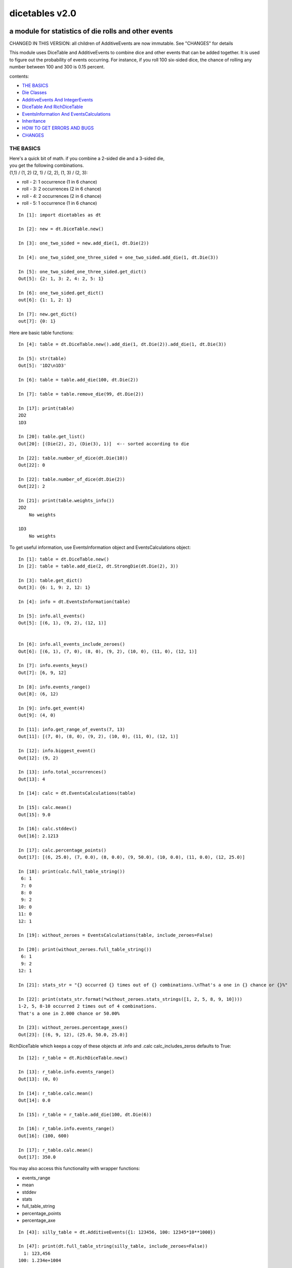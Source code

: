 ###############
dicetables v2.0
###############
=====================================================
a module for statistics of die rolls and other events
=====================================================
CHANGED IN THIS VERSION: all children of AdditiveEvents are now immutable. See "CHANGES" for details

This module uses DiceTable and AdditiveEvents to combine
dice and other events that can be added together. It is used to
figure out the probability of events occurring.  For instance, if you
roll 100 six-sided dice, the chance of rolling any number between 100
and 300 is 0.15 percent.

contents:

- `THE BASICS`_
- `Die Classes`_
- `AdditiveEvents And IntegerEvents`_
- `DiceTable And RichDiceTable`_
- `EventsInformation And EventsCalculations`_
- `Inheritance`_
- `HOW TO GET ERRORS AND BUGS`_
- `CHANGES`_

.. _Top:

----------
THE BASICS
----------
| Here's a quick bit of math.  if you combine a 2-sided die and a 3-sided die,
| you get the following combinations.
| (1,1) / (1, 2) (2, 1) / (2, 2), (1, 3) / (2, 3):

- roll - 2: 1 occurrence  (1 in 6 chance)
- roll - 3: 2 occurrences  (2 in 6 chance)
- roll - 4: 2 occurrences  (2 in 6 chance)
- roll - 5: 1 occurrence  (1 in 6 chance)

::

    In [1]: import dicetables as dt

    In [2]: new = dt.DiceTable.new()

    In [3]: one_two_sided = new.add_die(1, dt.Die(2))

    In [4]: one_two_sided_one_three_sided = one_two_sided.add_die(1, dt.Die(3))

    In [5]: one_two_sided_one_three_sided.get_dict()
    Out[5]: {2: 1, 3: 2, 4: 2, 5: 1}

    In [6]: one_two_sided.get_dict()
    out[6]: {1: 1, 2: 1}

    In [7]: new.get_dict()
    out[7]: {0: 1}

Here are basic table functions::

    In [4]: table = dt.DiceTable.new().add_die(1, dt.Die(2)).add_die(1, dt.Die(3))

    In [5]: str(table)
    Out[5]: '1D2\n1D3'

    In [6]: table = table.add_die(100, dt.Die(2))

    In [7]: table = table.remove_die(99, dt.Die(2))

    In [17]: print(table)
    2D2
    1D3

    In [20]: table.get_list()
    Out[20]: [(Die(2), 2), (Die(3), 1)]  <-- sorted according to die

    In [22]: table.number_of_dice(dt.Die(10))
    Out[22]: 0

    In [22]: table.number_of_dice(dt.Die(2))
    Out[22]: 2

    In [21]: print(table.weights_info())
    2D2
        No weights

    1D3
        No weights

To get useful information, use EventsInformation object and EventsCalculations object::

    In [1]: table = dt.DiceTable.new()
    In [2]: table = table.add_die(2, dt.StrongDie(dt.Die(2), 3))

    In [3]: table.get_dict()
    Out[3]: {6: 1, 9: 2, 12: 1}

    In [4]: info = dt.EventsInformation(table)

    In [5]: info.all_events()
    Out[5]: [(6, 1), (9, 2), (12, 1)]


    In [6]: info.all_events_include_zeroes()
    Out[6]: [(6, 1), (7, 0), (8, 0), (9, 2), (10, 0), (11, 0), (12, 1)]

    In [7]: info.events_keys()
    Out[7]: [6, 9, 12]

    In [8]: info.events_range()
    Out[8]: (6, 12)

    In [9]: info.get_event(4)
    Out[9]: (4, 0)

    In [11]: info.get_range_of_events(7, 13)
    Out[11]: [(7, 0), (8, 0), (9, 2), (10, 0), (11, 0), (12, 1)]

    In [12]: info.biggest_event()
    Out[12]: (9, 2)

    In [13]: info.total_occurrences()
    Out[13]: 4

    In [14]: calc = dt.EventsCalculations(table)

    In [15]: calc.mean()
    Out[15]: 9.0

    In [16]: calc.stddev()
    Out[16]: 2.1213

    In [17]: calc.percentage_points()
    Out[17]: [(6, 25.0), (7, 0.0), (8, 0.0), (9, 50.0), (10, 0.0), (11, 0.0), (12, 25.0)]

    In [18]: print(calc.full_table_string())
     6: 1
     7: 0
     8: 0
     9: 2
    10: 0
    11: 0
    12: 1

    In [19]: without_zeroes = EventsCalculations(table, include_zeroes=False)

    In [20]: print(without_zeroes.full_table_string())
     6: 1
     9: 2
    12: 1

    In [21]: stats_str = "{} occurred {} times out of {} combinations.\nThat's a one in {} chance or {}%"

    In [22]: print(stats_str.format(*without_zeroes.stats_strings([1, 2, 5, 8, 9, 10])))
    1-2, 5, 8-10 occurred 2 times out of 4 combinations.
    That's a one in 2.000 chance or 50.00%

    In [23]: without_zeroes.percentage_axes()
    Out[23]: [(6, 9, 12), (25.0, 50.0, 25.0)]

RichDiceTable which keeps a copy of these objects at .info and .calc calc_includes_zeros defaults to True::

    In [12]: r_table = dt.RichDiceTable.new()

    In [13]: r_table.info.events_range()
    Out[13]: (0, 0)

    In [14]: r_table.calc.mean()
    Out[14]: 0.0

    In [15]: r_table = r_table.add_die(100, dt.Die(6))

    In [16]: r_table.info.events_range()
    Out[16]: (100, 600)

    In [17]: r_table.calc.mean()
    Out[17]: 350.0



You may also access this functionality with wrapper functions:

- events_range
- mean
- stddev
- stats
- full_table_string
- percentage_points
- percentage_axe

::

    In [43]: silly_table = dt.AdditiveEvents({1: 123456, 100: 12345*10**1000})

    In [47]: print(dt.full_table_string(silly_table, include_zeroes=False))
      1: 123,456
    100: 1.234e+1004

    In [49]: stats_info = dt.stats(silly_table, list(range(-5000, 5)))

    In [51]: print(stats_str.format(*stats_info))
    (-5,000)-4 occurred 123,456 times out of 1.234e+1004 combinations.
    That's a one in 1.000e+999 chance or 1.000e-997%

Finally, here are all the kinds of dice you can add

- dt.Die(6)
- dt.ModDie(6, -2)
- dt.WeightedDie({1:1, 2:5, 3:2})
- dt.ModWeightedDie({1:1, 2:5, 3:2}, 5)
- dt.StrongDie(dt.Die(6), 5)

That's all of the basic implementation. The rest of this is details about base classes, details of the
die classes, details of dicetable classes, what causes errors and the changes from the previous version.

Top_

-----------
Die Classes
-----------
All dice are subclasses of ProtoDie, which is a subclass of IntegerEvents.
They all require implementations of get_size(), get_weight(), weight_info(),
multiply_str(number), __str__(), __repr__() and get_dict() <-required for any IntegerEvents.

They are all immutable , hashable and rich-comparable. Multiple names can safely point
to the same instance of a Die, they can be used in sets and dictionary keys and they can be
sorted with any other kind of die. Comparisons are done by (size, weight, get_dict, __repr__(as a last resort)).
So::

    In [54]: dice_list
    Out[54]:
    [ModDie(2, 0),
     WeightedDie({1: 1, 2: 1}),
     Die(2),
     ModWeightedDie({1: 1, 2: 1}, 0),
     StrongDie(Die(2), 1),
     StrongDie(WeightedDie({1: 1, 2: 1}), 1)]

    In [58]: [die.get_dict() == {1: 1, 2: 1} for die in dice_list]
    Out[58]: [True, True, True, True, True, True]

    In [56]: sorted(dice_list)
    Out[56]:
    [Die(2),
     ModDie(2, 0),
     StrongDie(Die(2), 1),
     ModWeightedDie({1: 1, 2: 1}, 0),
     StrongDie(WeightedDie({1: 1, 2: 1}), 1),
     WeightedDie({1: 1, 2: 1})]

    In [67]: [die == dt.Die(2) for die in sorted(dice_list)]
    Out[67]: [True, False, False, False, False, False]

    In [61]: my_set = {dt.Die(6)}

    In [62]: my_set.add(dt.Die(6))

    In [63]: my_set
    Out[63]: {Die(6)}

    In [64]: my_set.add(dt.ModDie(6, 0))

    In [65]: my_set
    Out[65]: {Die(6), ModDie(6, 0)}

The dice:

Die
    A basic die.  dt.Die(4) rolls 1, 2, 3, 4 with equal weight

    No added methods


ModDie
    A die with a modifier.  The modifier is added to each die roll.
    dt.ModDie(4, -2) rolls -1, 0, 1, 2 with equal weight.

    added methods:

    - .get_modifier()

WeightedDie
    A die that rolls different rolls with different frequencies.
    dt.WeightedDie({1:1, 3:3, 4:6}) is a 4-sided die.  It rolls 4
    six times as often as 1, rolls 3 three times as often as 1
    and never rolls 2

    added methods:

    - .get_raw_dict()

ModWeightedDie
    A die with a modifier that rolls different rolls with different frequencies.
    dt.ModWeightedDie({1:1, 3:3, 4:6}, 3) is a 4-sided die. 3 is added to all
    die rolls.  The same as WeightedDie.

    added methods:

    - .get_raw_dict()
    - .get_modifier()

StrongDie
    A die that is a strong version of any other die (including another StrongDie
    if you're feeling especially silly). So a StrongDie with a multiplier of 2
    would add 2 for each 1 that was rolled.

    dt.StrongDie(dt.Die(4), 5) is a 4-sided die that rolls 5, 10, 15, 20 with
    equal weight. dt.StrongDie(dt.Die(4), -1) is a 4 sided die that rolls -1, -2, -3, -4.

    added methods:

    - .get_multiplier()
    - .get_input_die()

Top_

--------------------------------
AdditiveEvents And IntegerEvents
--------------------------------
All tables and dice inherit from IntegerEvents.  All subclasses of IntegerEvents need the method
get_dict() which returns {event: occurrences, ...} for each NON-ZERO occurrence.  When you instantiate
any subclass, it checks to make sure you're get_dict() is legal.


Any of the classes that take a dictionary of events as input scrub the zero
occurrences out of the dictionary for you.
::

    In [19]: dt.DiceTable({1: 1, 2:0}, {}).get_dict()
    Out[19]: {1: 1}

    In [20]: dt.AdditiveEvents({1: 2, 3: 0, 4: 1}).get_dict()
    Out[20]: {1: 2, 4: 1}

    In [21]: dt.ModWeightedDie({1: 2, 3: 0, 4: 1}, -5).get_dict()
    Out[21]: {-4: 2, -1: 1}

AdditiveEvents is the parent of DiceTable. It has the class method new() which returns the identity. This method is
inherited by its children. You can add and remove events using the ".combine" method which tries
to pick the fastest combining algorithm. You can pick it yourself by calling ".combine_by_<algorithm>". You can
combine and remove DiceTable, AdditiveEvents, Die or any other IntegerEvents with the "combine" and "remove" methods,
but there's no record of it::

    In [32]: three_D2 = dt.AdditiveEvents.new().combine_by_dictionary(3, dt.Die(2))

    In [33]: also_three_D2 = dt.AdditiveEvents({3: 1, 4: 3, 5: 3, 6: 1})

    In [34]: still_three_D2 = dt.AdditiveEvents.new().combine(3, dt.AdditiveEvents({1: 1, 2: 1})

    In [35]: three_D2.get_dict() == also_three_D2.get_dict() == still_three_D2.get_dict()
    Out[35]: True

    In [36]: identity = three_D2.remove(3, dt.Die(2))

    In [37]: identity.get_dict() == dt.AdditiveEvents.new().get_dict()
    Out[37]: True

    In [41]: print(three_D2)
    table from 3 to 6

    In [42]: twenty_one_D2 = three_D2.combine_by_indexed_values(6, three_D2)

    In [43]: twenty_one_D2_five_D4 = twenty_one_D2.combine_by_flattened_list(5, dt.Die(4))

    In [44]: five_D4 = twenty_one_D2_five_D4.remove(21, dt.Die(2))

    In [45]: dt.DiceTable.new().add_die(5, dt.Die(4)).get_dict() == five_D4.get_dict()
    Out[45]: True

Since DiceTable is the child of AdditiveEvents, it can do all this combining and removing, but it won't be recorded
in the dice record.

Top_

---------------------------
DiceTable And RichDiceTable
---------------------------
You can instantiate any DiceTable or RichDiceTable with any data you like.
This allows you to create a DiceTable from stored information or to copy.
Please note that the "dice_data" method is ambiguously named on purpose. It's
function is to get correct input to instantiate a new DiceTable, whatever that
happens to be. To get consistent output, use "get_list".
::

    In [14]: old = dt.DiceTable.new()

    In [16]: old = old.add_die(100, dt.Die(6))

    In [17]: events_record = old.get_dict()

    In [18]: dice_record = old.dice_data()

    In [19]: new = dt.DiceTable(events_record, dice_record)

    In [20]: print(new)
    100D6

    In [21]: also_new = dt.RichDiceTable(new.get_list(), {dt.Die(6): 100}, calc_includes_zeroes=False)

    In [46]: old.get_dict() == new.get_dict() == also_new.get_dict()
    Out[46]: True

    In [47]: old.get_list() == new.get_list() == also_new.get_list()
    Out[47]: True


RichDiceTable.calc_includes_zeroes defaults to True. It is as follows.
::

    In [85]: r_table = dt.RichDiceTable.new()

    In [86]: r_table.calc_includes_zeroes = True

    In [87]: r_table = r_table.add_die(1, dt.StrongDie(dt.Die(2), 2))

    In [88]: print(r_table.calc.full_table_string())
    2: 1
    3: 0
    4: 1

    In [89]: r_table = r_table.switch_boolean()

    In [90]: the_same = dt.RichDiceTable({2: 1, 4: 1}, r_table.dice_data(), False)

    In [91]: print(r_table.calc.full_table_string())
    2: 1
    4: 1

    In [92]: print(the_same.calc.full_table_string())
    2: 1
    4: 1

    In [93]: r_table = r_table.add_die(1, dt.StrongDie(dt.Die(2), 2))

    In [94]: print(r_table.calc.full_table_string())
    4: 1
    6: 2
    8: 1

    In [95]: r_table = r_table.switch_boolean()

    In [96]: print(r_table.calc.full_table_string())
    4: 1
    5: 0
    6: 2
    7: 0
    8: 1

Top_

----------------------------------------
EventsInformation And EventsCalculations
----------------------------------------

The methods are

EventsInformation:

* all_events
* all_events_include_zeroes
* biggest_event
* biggest_events_all <- returns the list of all events that have biggest occurrence
* events_keys
* events_range
* get_event
* get_items <- returns dict.items(): a list in py2 and an iterator in py3.
* get_range_of_events
* total_occurrences

EventsCalculations:

* full_table_string
* info
* mean
* percentage_axes
    * very fast but only good to 10 decimal places

* percentage_axes_exact
* percentage_points
    * very fast but only good to 10 decimal places

* percentage_points_exact
* stats_strings
    * takes a list of events values you want information for
    * returns
        * string of those events
        * number of times those events occurred in the table
        * total number of occurrences of all events in the table
        * the inverse chance of those events occurring: a 1 in (number) chance
        * the percent chance of those events occurring: (number)% chance
* stddev
    * defaults to 4 decimal places, but can be increased or decreased

::

    In[34]: table = dt.DiceTable.new().add_die(1000, dt.Die(6))

    In[35]: calc = dt.EventsCalculations(table)

    In[36]: calc.stddev(7)
    Out[36]: 54.0061725

    In[37]: calc.mean()
    Out[37]: 3500.0

    In[38]: calc.stats_strings([3500])
    Out[38]: ('3,500', '1.046e+776', '1.417e+778', '135.4', '0.7386')
    (yes, that is correct. out of 5000 possible rolls, 3500 has a 0.7% chance of occurring)

    In[41]: calc.stats_strings(list(range(1000, 3001)) + list(range(4000, 10000)))

    Out[41]:
    ('1,000-3,000, 4,000-9,999',
     '2.183e+758',
     '1.417e+778',
     '6.490e+19',
     '1.541e-18')

    (this is also correct; rolls not in the middle 1000 collectively have a much smaller chance than the mean.)

EventsCalculations.include_zeroes is only settable at instantiation. It does
exactly what it says. EventCalculations owns an EventsInformation. So
instantiating EventsCalculations gets you
two for the price of one. It's accessed with the property
EventsCalculations.info .
::

    In[4]: table.add_die(1, dt.StrongDie(dt.Die(3), 2))

    In[5]: calc = dt.EventsCalculations(table, True)

    In[6]: print(calc.full_table_string())
    2: 1
    3: 0
    4: 1
    5: 0
    6: 1

    In[7]: calc = dt.EventsCalculations(table, False)

    In[8]: print(calc.full_table_string())
    2: 1
    4: 1
    6: 1

    In [10]: calc.info.events_range()
    Out[10]: (2, 6)

Top_

-----------
Inheritance
-----------
If you inherit from any child of AdditiveEvents and you do not load the new information
into EventsFactory, it will complain and give you instructions. The EventsFactory will try to create
your new class and if it fails, will return the closest related type::

    In[9]: class A(dt.DiceTable):
      ...:     pass
      ...:
    In[10]: A.new()
    E:\work\dice_tables\dicetables\baseevents.py:74: EventsFactoryWarning:
    factory: <class 'dicetables.factory.eventsfactory.EventsFactory'>
    Warning code: CONSTRUCT
    Failed to find/add the following class to the EventsFactory -
    class: <class '__main__.A'>
    ..... blah blah blah.....

    Out[10]: <__main__.A at 0x4c25400>  <-- you got lucky. it's your class

    In[11]: class B(dt.DiceTable):
      ...:     def __init__(self, name, number, events_dict, dice_data):
      ...:         self.name = name
      ...:         self.num = number
      ...:
    In[12]: B.new()
    E:\work\dice_tables\dicetables\baseevents.py:74: EventsFactoryWarning:
    factory: <class 'dicetables.factory.eventsfactory.EventsFactory'>
    Warning code: CONSTRUCT
    Failed to find/add the following class to the EventsFactory -
    class: <class '__main__.B'>
    ..... blah blah blah.....
    Out[12]: <dicetables.dicetable.DiceTable at 0x4c23f28>  <-- Oops. EventsFactory can't figure out how to make one.

| Now I will try again, but I will give the factory the info it needs.
| The factory knows how to get 'dictionary', 'dice'
| and 'calc_bool'. If you need it to get anything else, you need tuples of
| (<key name>, <getter name>, <default value>, 'property' or 'method')

::

    In[6]: class B(dt.DiceTable):
      ...:     factory_keys = ('name', 'number', 'dictionary', 'dice')
      ...:     new_keys = (('name', 'name', '', 'property'), ('number', 'get_num', 0, 'method'))
      ...:     def __init__(self, name, number, events_dict, dice_data):
      ...:         self.name = name
      ...:         self._num = number
      ...:     def get_num(self):
      ...:         return self._num
      ...:
    In[7]: B.new()
    Out[7]: <__main__.B at 0x4ca94a8>

    In[8]: class C(dt.DiceTable):
      ...:     factory_keys = ('dictionary', 'dice')
      ...:     def fancy_add_die(self, times, die):
      ...:         new = self.add_die(times, die)
      ...:         return 'so fancy', new
      ...:
    In[9]: x = C.new().fancy_add_die(2, dt.Die(3))
    In[10]: x[1].get_dict()
    Out[10]: {2: 1, 3: 2, 4: 3, 5: 2, 6: 1}
    In[11]: x
    Out[11]: ('so fancy', <__main__.C at 0x5eb4d68>)  <-- notice it returned C and not DiceTable

Top_

--------------------------
HOW TO GET ERRORS AND BUGS
--------------------------
Every time you instantiate any IntegerEvents, it is checked.  The get_dict() method returns a dict, and every value
in get_dict().values() must be >=1. get_dict() may not be empty.
since dt.Die(-2).get_dict() returns {}::

    In [3]: dt.Die(-2)
    dicetables.tools.eventerrors.InvalidEventsError: events may not be empty. a good alternative is the identity - {0: 1}.

    In [5]: dt.AdditiveEvents({1.0: 2})
    dicetables.tools.eventerrors.InvalidEventsError: all values must be ints

    In [6]: dt.WeightedDie({1: 1, 2: -5})
    dicetables.tools.eventerrors.InvalidEventsError: no negative or zero occurrences in Events.get_dict()

Because AdditiveEvents and WeightedDie specifically
scrub the zeroes from their get_dict() methods, these will not throw errors.
::

    In [9]: dt.AdditiveEvents({1: 1, 2: 0}).get_dict()
    Out[9]: {1: 1}

    In [11]: weird = dt.WeightedDie({1: 1, 2: 0})

    In [12]: weird.get_dict()
    Out[12]: {1: 1}

    In [13]: weird.get_size()
    Out[13]: 2

    In [14]: weird.get_raw_dict()
    Out[14]: {1: 1, 2: 0}

Special rule for WeightedDie and ModWeightedDie::

    In [15]: dt.WeightedDie({0: 1})
    ValueError: rolls may not be less than 1. use ModWeightedDie

    In [16]: dt.ModWeightedDie({0: 1}, 1)
    ValueError: rolls may not be less than 1. use ModWeightedDie

Here's how to add 0 one time (which does nothing, btw)::

    In [18]: dt.ModWeightedDie({1: 1}, -1).get_dict()
    Out[18]: {0: 1}

StrongDie also has a weird case that can be unpredictable.  Basically, don't multiply by zero::

    In [43]: table = dt.DiceTable.new()

    In [44]: table = table.add_die(1, dt.Die(6))

    In [45]: table = table.add_die(100, dt.StrongDie(dt.Die(100), 0))

    In [46]: table.get_dict()

    Out[46]: {1: 1, 2: 1, 3: 1, 4: 1, 5: 1, 6: 1}

    In [47]: print(table)
    1D6
    (100D100)X(0)

    In [48]: table = table.add_die(2, dt.StrongDie(dt.ModWeightedDie({1: 2, 3: 4}, -1), 0)) <- this rolls zero with weight 4

    In [49]: print(table)
    (2D3-2  W:6)X(0)
    1D6
    (100D100)X(0)

    In [50]: table.get_dict()
    Out[50]: {1: 16, 2: 16, 3: 16, 4: 16, 5: 16, 6: 16} <- this is correct, it's just stupid.


"remove_die" and "add_die" are safe. They raise an error if you
remove too many dice or add or remove a negative number.

If you "remove" or "combine" with a negative number, nothing should happen,
but i make no guarantees.

If you use "remove" to remove what you haven't added,
it may or may not raise an error, but it's guaranteed buggy::

    In [19]: table = dt.DiceTable.new().add_die(1, dt.Die(6))

    In [21]: table = table.remove_die(4, dt.Die(6))
    dicetables.tools.eventerrors.DiceRecordError: Tried to create a DiceRecord with a negative value at Die(6): -3

    In [22]: table = table.remove_die(1, dt.Die(10))
    dicetables.tools.eventerrors.DiceRecordError: Tried to create a DiceRecord with a negative value at Die(10): -1

    In [26]: table = table.add_die(-3, dt.Die(6))
    dicetables.tools.eventerrors.DiceRecordError: Tried to add_die or remove_die with a negative number.

    In [27]: table = table.remove_die(-3, dt.Die(6))
    dicetables.tools.eventerrors.DiceRecordError: Tried to add_die or remove_die with a negative number.

    In [28]: table.get_dict()
    Out[28]: {1: 1, 2: 1, 3: 1, 4: 1, 5: 1, 6: 1}

    In [29]: table = table.combine(-100, dt.Die(10000))

    In [30]: table.get_dict()
    Out[30]: {1: 1, 2: 1, 3: 1, 4: 1, 5: 1, 6: 1}

    In [31]: table = table.remove(10, dt.Die(2))
    ValueError: min() arg is an empty sequence <-didn't know this would happen, but at least failed loudly

    In [32]: table = table.remove(2, dt.Die(2))

    In [33]: table.get_dict()
    Out[33]: {-1: 1, 1: 1} <-bad. this is a random answer

    In [34]: table = table.remove(1, dt.AdditiveEvents({-5: 100}))

    In [35]: table.get_dict()
    Out[35]: {} <-very bad. this is an illegal answer.

Since you can instantiate a DiceTable with any legal input,
you can make a table with utter nonsense. It will work horribly.
for instance, the dictionary for 2D6 is:

{2: 1, 3: 2, 4: 3, 5: 4, 6: 5, 7: 6, 8: 5, 9: 4, 10: 3, 11: 2, 12: 1}
::

    In[22]: nonsense = dt.DiceTable({1: 1}, {dt.Die(6): 2}) <- BAD DATA!!!!

    In[23]: print(nonsense)  <- the dice record says it has 2D6, but the events dictionary is WRONG
    2D6

    In[24]: nonsense = nonsense.remove_die(2, dt.Die(6))  <- so here's your error. I hope you're happy.
    ValueError: min() arg is an empty sequence

But, you cannot instantiate a DiceTable with negative values for dice.
And you cannot instantiate a DiceTable with non-sense values for dice.
::

    In[11]: dt.DiceTable({1: 1}, {dt.Die(3): 3, dt.Die(5): -1})
    dicetables.tools.eventerrors.DiceRecordError: Tried to create a DiceRecord with a negative value at Die(5): -1

    In[12]: dt.DiceTable({1: 1}, {'a': 2.0})
    dicetables.tools.eventerrors.DiceRecordError: input must be {ProtoDie: int, ...}

Calling combine_by_flattened_list can be risky::

    In [36]: x = dt.AdditiveEvents({1:1, 2: 5})

    In [37]: x = x.combine_by_flattened_list(5, dt.AdditiveEvents({1: 2, 3: 4}))

    In [39]: x = x.combine_by_flattened_list(5, dt.AdditiveEvents({1: 2, 3: 4*10**10}))
    MemoryError

    In [42]: x = x.combine_by_flattened_list(1, dt.AdditiveEvents({1: 2, 3: 4*10**700}))
    OverflowError: cannot fit 'int' into an index-sized integer

Top_

=======
CHANGES
=======
---------------------------------
from version 0.4.6 to version 1.0
---------------------------------
There are several major changes:

- Modules and classes  and methods got renamed. see the dictionary at the bottom. There are new classes
- DiceTable.__init__() now takes arguments. The class method DiceTable.new() creates an empty table.
- DiceTable and its parent AdditiveEvents are no longer responsible for obtaining any but the most basic information.
- All the calculations and information are now done by EventsInformation and EventsCalculations
- Aside from the above two classes, every other object is now a child of IntegerEvents.
- Dice classes no longer have "tuple_list()" method. They use the same "get_dict()" method that all IntegerEvents use

The following modules and classes have been renamed.

- longintmath.py: baseevents.py
- dicestats.py: dieevents.py, dicetable.py
- tableinfo.py: eventsinfo.py
- LongIntTable: AdditiveEvents

The following classes have been added:

- baseevents.InvalidEventsError
- dicetable.DiceRecordError
- baseevents.IntegerEvents
- dicetable.RichDiceTable
- eventsinfo.EventsInformation
- eventsinfo.EventsCalculations


DiceTable.__init__() now takes two arguments - a dictionary of {event: occurrences}
and a list of [(die, number), ]. to create a new table, call the class method DiceTable.new(). This change allows
easy creation of a new dice table from data. new_table = DiceTable(old_table.get_dict(), old_table.get_list()) or
new_table = DiceTable(stored_dict, stored_dice_list). To create a DiceTable with no dice, use DiceTable.new().

The base class of DiceTable is now called AdditiveEvents and not LongIntTable. If any IntegerEvents events is
instantiated in a way that would cause bugs, it raises an error; the same is true for any dice.

AdditiveEvents.combine/remove take any IntegerEvents as an argument whereas LongIntTable.add/remove took a list of
tuples as an argument. the methods for getting basic information from LongIntTable are now in EventsInformation.  mean()
and stddev() are part of EventsCalculations object. These objects work on ANY kind of IntegerEvents, not just DiceTable.

all of tableinfo was rewritten as objects. although they are deprecated, the following still exist as wrapper
functions for those objects:

- events_range
- format_number
- full_table_string
- graph_pts
- graph_pts_overflow
- mean
- percentage_axes
- percentage_points
- safe_true_div
- stats
- stddev

the new objects are:

- NumberFormatter
- EventsInformation
- EventsCalculations

for details, see their headings in the README.

For output:
stats() now shows tiny percentages, and if infinite, shows 'Infinity'.
Any exponent between 10 and -10 has that extraneous zero removed: '1.2e+05' is now '1.2e+5'.

Any subclass of ProtoDie no longer has the .tuple_list() method.  It has been replaced by the .get_dict() method
which returns a dictionary and not a list of tuples. The string for StrongDie now puts parentheses around the multiplier.
::

    CONVERSIONS = {
        'DiceTable()': 'DiceTable.new()',
        'LongIntTable.add': 'AdditiveEvents.combine',
        'LongIntTable.frequency': 'EventsInformation(event).get_event',
        'LongIntTable.frequency_all': 'EventsInformation(event).all_events',
        'LongIntTable.frequency_highest': 'EventsInformation(event).biggest_event',
        'LongIntTable.frequency_range': 'EventsInformation(event).get_range_of_events',
        'LongIntTable.mean': 'EventsCalculations(event).mean',
        'LongIntTable.merge': 'GONE',
        'LongIntTable.remove': 'AdditiveEvents.remove',
        'LongIntTable.stddev': 'EventsCalculations(event).stddev',
        'LongIntTable.total_frequency': 'EventsInformation(event).total_occurrences',
        'LongIntTable.update_frequency': 'GONE',
        'LongIntTable.update_value_add': 'GONE',
        'LongIntTable.update_value_ow': 'GONE',
        'LongIntTable.values': 'EventsInformation(event).event_keys',
        'LongIntTable.values_max': 'EventsInformation(event).event_range[0]',
        'LongIntTable.values_min': 'EventsInformation(event).event_range[1]',
        'LongIntTable.values_range': 'EventsInformation(event).event_range',
        'DiceTable.update_list': 'GONE (DiceTable owns a DiceRecord object that handles this)',
        'ProtoDie.tuple_list': ('sorted(ProtoDie.get_dict().items)', 'EventsInformation(ProtoDie).all_events'),
        'scinote': 'NumberFormatter.format',
        'full_table_string', 'EventsCalculations(event).full_table_string',
        'stats', 'EventsCalculations(event).stats_strings',
        'long_int_div': 'safe_true_div',
        'graph_pts': ('EventsCalculations(event).percentage_points',
                      'EventsCalculations(event).percentage_points_exact',
                      'EventsCalculations(event).percentage_axes',
                      'EventsCalculations(event).percentage_axes_exact',
                      'EventsInformation(events).all_events',
                      'EventsInformation(events).all_events_include_zeroes')
        }


Top_

-------------------------------
from version 1.0 to version 2.0
-------------------------------
There should only be two API changes from version 1.0 to 2.0

- all children of AdditiveEvents are immutable. This can have some interesting
  inheritance effects. See Inheritance_.

- DiceTable does not take a list of [(die, number), ...]. It now take a dictionary of {die: number}.
- Removed wrapper functions: graph_pts, graph_pts_overflow, format_number

::

    in [12]: new = dt.AdditiveEvents.new()

    in [12]: new.combine(2, dt.AdditiveEvents({1: 1, 2: 5}))
    Out[13]: <dicetables.baseevents.AdditiveEvents at 0x5e73828>

    In [14]: dt.DiceTable({1: 1, 2: 1, 3: 1}, {dt.Die(3): 1})
    Out[14]: <dicetables.dicetable.DiceTable at 0x5eddef0>

